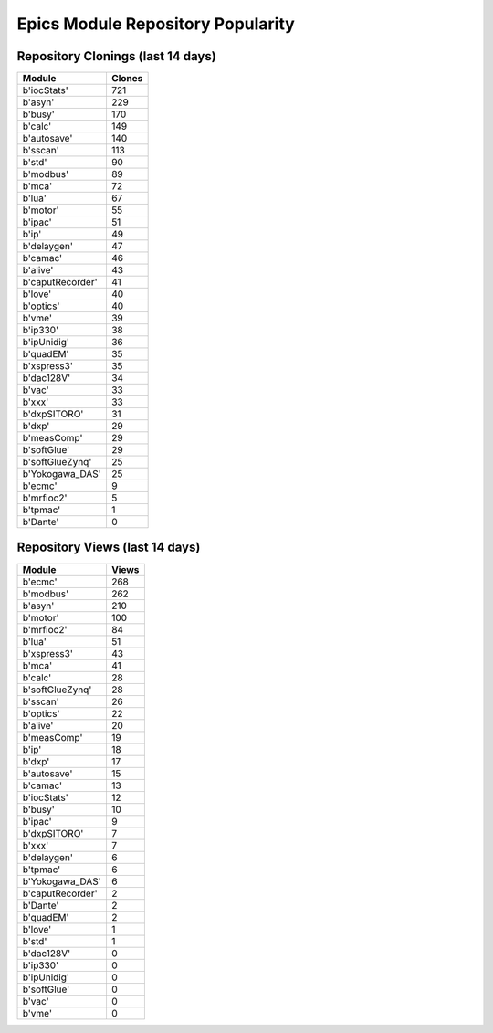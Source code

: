 ==================================
Epics Module Repository Popularity
==================================



Repository Clonings (last 14 days)
----------------------------------
.. csv-table::
   :header: Module, Clones

   b'iocStats', 721
   b'asyn', 229
   b'busy', 170
   b'calc', 149
   b'autosave', 140
   b'sscan', 113
   b'std', 90
   b'modbus', 89
   b'mca', 72
   b'lua', 67
   b'motor', 55
   b'ipac', 51
   b'ip', 49
   b'delaygen', 47
   b'camac', 46
   b'alive', 43
   b'caputRecorder', 41
   b'love', 40
   b'optics', 40
   b'vme', 39
   b'ip330', 38
   b'ipUnidig', 36
   b'quadEM', 35
   b'xspress3', 35
   b'dac128V', 34
   b'vac', 33
   b'xxx', 33
   b'dxpSITORO', 31
   b'dxp', 29
   b'measComp', 29
   b'softGlue', 29
   b'softGlueZynq', 25
   b'Yokogawa_DAS', 25
   b'ecmc', 9
   b'mrfioc2', 5
   b'tpmac', 1
   b'Dante', 0



Repository Views (last 14 days)
-------------------------------
.. csv-table::
   :header: Module, Views

   b'ecmc', 268
   b'modbus', 262
   b'asyn', 210
   b'motor', 100
   b'mrfioc2', 84
   b'lua', 51
   b'xspress3', 43
   b'mca', 41
   b'calc', 28
   b'softGlueZynq', 28
   b'sscan', 26
   b'optics', 22
   b'alive', 20
   b'measComp', 19
   b'ip', 18
   b'dxp', 17
   b'autosave', 15
   b'camac', 13
   b'iocStats', 12
   b'busy', 10
   b'ipac', 9
   b'dxpSITORO', 7
   b'xxx', 7
   b'delaygen', 6
   b'tpmac', 6
   b'Yokogawa_DAS', 6
   b'caputRecorder', 2
   b'Dante', 2
   b'quadEM', 2
   b'love', 1
   b'std', 1
   b'dac128V', 0
   b'ip330', 0
   b'ipUnidig', 0
   b'softGlue', 0
   b'vac', 0
   b'vme', 0
